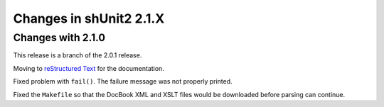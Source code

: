 Changes in shUnit2 2.1.X
========================

Changes with 2.1.0
------------------

This release is a branch of the 2.0.1 release.

Moving to `reStructured Text <http://docutils.sourceforge.net/rst.html>`_ for
the documentation.

Fixed problem with ``fail()``. The failure message was not properly printed.

Fixed the ``Makefile`` so that the DocBook XML and XSLT files would be
downloaded before parsing can continue.


.. $Revision$
.. vim:spell
